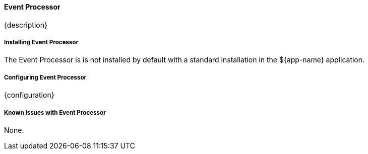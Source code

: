 ==== Event Processor

{description}

===== Installing Event Processor

The Event Processor is is not installed by default with a standard installation in the ${app-name} application.

===== Configuring Event Processor

{configuration}

===== Known Issues with Event Processor

None.

